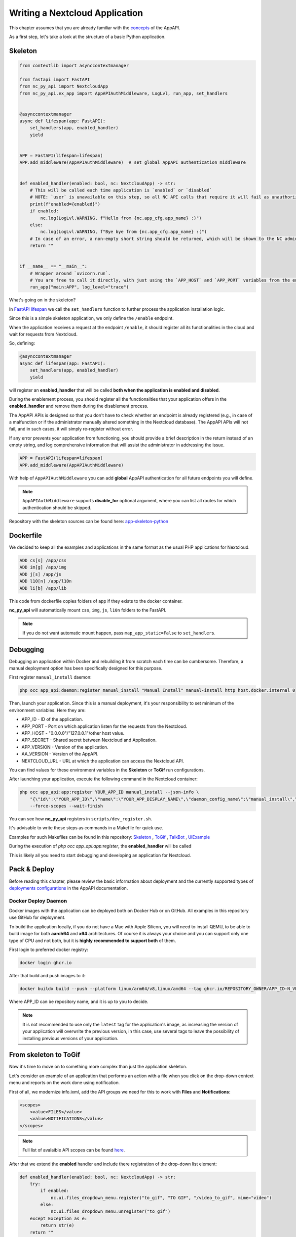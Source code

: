 Writing a Nextcloud Application
===============================

This chapter assumes that you are already familiar with the `concepts <https://cloud-py-api.github.io/app_api/Concepts.html>`_ of the AppAPI.

As a first step, let's take a look at the structure of a basic Python application.

Skeleton
--------

.. code-block:: python

    from contextlib import asynccontextmanager

    from fastapi import FastAPI
    from nc_py_api import NextcloudApp
    from nc_py_api.ex_app import AppAPIAuthMiddleware, LogLvl, run_app, set_handlers


    @asynccontextmanager
    async def lifespan(app: FastAPI):
        set_handlers(app, enabled_handler)
        yield


    APP = FastAPI(lifespan=lifespan)
    APP.add_middleware(AppAPIAuthMiddleware)  # set global AppAPI authentication middleware


    def enabled_handler(enabled: bool, nc: NextcloudApp) -> str:
        # This will be called each time application is `enabled` or `disabled`
        # NOTE: `user` is unavailable on this step, so all NC API calls that require it will fail as unauthorized.
        print(f"enabled={enabled}")
        if enabled:
            nc.log(LogLvl.WARNING, f"Hello from {nc.app_cfg.app_name} :)")
        else:
            nc.log(LogLvl.WARNING, f"Bye bye from {nc.app_cfg.app_name} :(")
        # In case of an error, a non-empty short string should be returned, which will be shown to the NC administrator.
        return ""


    if __name__ == "__main__":
        # Wrapper around `uvicorn.run`.
        # You are free to call it directly, with just using the `APP_HOST` and `APP_PORT` variables from the environment.
        run_app("main:APP", log_level="trace")

What's going on in the skeleton?

In `FastAPI lifespan <https://fastapi.tiangolo.com/advanced/events/?h=lifespan#lifespan>`_ we call the ``set_handlers`` function to further process the application installation logic.

Since this is a simple skeleton application, we only define the ``/enable`` endpoint.

When the application receives a request at the endpoint ``/enable``,
it should register all its functionalities in the cloud and wait for requests from Nextcloud.

So, defining:

.. code-block:: python

    @asynccontextmanager
    async def lifespan(app: FastAPI):
        set_handlers(app, enabled_handler)
        yield

will register an **enabled_handler** that will be called **both when the application is enabled and disabled**.

During the enablement process, you should register all the functionalities that your application offers
in the **enabled_handler** and remove them during the disablement process.

The AppAPI APIs is designed so that you don't have to check whether an endpoint is already registered
(e.g., in case of a malfunction or if the administrator manually altered something in the Nextcloud database).
The AppAPI APIs will not fail, and in such cases, it will simply re-register without error.

If any error prevents your application from functioning, you should provide a brief description in the return instead
of an empty string, and log comprehensive information that will assist the administrator in addressing the issue.

.. code-block:: python

    APP = FastAPI(lifespan=lifespan)
    APP.add_middleware(AppAPIAuthMiddleware)

With help of ``AppAPIAuthMiddleware`` you can add **global** AppAPI authentication for all future endpoints you will define.

.. note:: ``AppAPIAuthMiddleware`` supports **disable_for** optional argument, where you can list all routes for which authentication should be skipped.

Repository with the skeleton sources can be found here: `app-skeleton-python <https://github.com/cloud-py-api/app-skeleton-python>`_

Dockerfile
----------

We decided to keep all the examples and applications in the same format as the usual PHP applications for Nextcloud.

.. code-block::

    ADD cs[s] /app/css
    ADD im[g] /app/img
    ADD j[s] /app/js
    ADD l10[n] /app/l10n
    ADD li[b] /app/lib

This code from dockerfile copies folders of app if they exists to the docker container.

**nc_py_api** will automatically mount ``css``, ``img``, ``js``, ``l10n`` folders to the FastAPI.

.. note:: If you do not want automatic mount happen, pass ``map_app_static=False`` to ``set_handlers``.

Debugging
---------

Debugging an application within Docker and rebuilding it from scratch each time can be cumbersome.
Therefore, a manual deployment option has been specifically designed for this purpose.

First register ``manual_install`` daemon:

.. code-block:: shell

    php occ app_api:daemon:register manual_install "Manual Install" manual-install http host.docker.internal 0

Then, launch your application. Since this is a manual deployment, it's your responsibility to set minimum of the environment variables.
Here they are:

* APP_ID - ID of the application.
* APP_PORT - Port on which application listen for the requests from the Nextcloud.
* APP_HOST - "0.0.0.0"/"127.0.0.1"/other host value.
* APP_SECRET - Shared secret between Nextcloud and Application.
* APP_VERSION - Version of the application.
* AA_VERSION - Version of the AppAPI.
* NEXTCLOUD_URL - URL at which the application can access the Nextcloud API.

You can find values for these environment variables in the **Skeleton** or **ToGif** run configurations.

After launching your application, execute the following command in the Nextcloud container:

.. code-block:: shell

    php occ app_api:app:register YOUR_APP_ID manual_install --json-info \
        "{\"id\":\"YOUR_APP_ID\",\"name\":\"YOUR_APP_DISPLAY_NAME\",\"daemon_config_name\":\"manual_install\",\"version\":\"YOU_APP_VERSION\",\"secret\":\"YOUR_APP_SECRET\",\"scopes\":[\"ALL\"],\"port\":SELECTED_PORT,\"system\":0}" \
        --force-scopes --wait-finish

You can see how **nc_py_api** registers in ``scripts/dev_register.sh``.

It's advisable to write these steps as commands in a Makefile for quick use.

Examples for such Makefiles can be found in this repository:
`Skeleton <https://github.com/cloud-py-api/nc_py_api/blob/main/examples/as_app/skeleton/Makefile>`_ ,
`ToGif <https://github.com/cloud-py-api/nc_py_api/blob/main/examples/as_app/to_gif/Makefile>`_ ,
`TalkBot <https://github.com/cloud-py-api/talk_bot_ai_example/blob/main/Makefile>`_ ,
`UiExample <https://github.com/cloud-py-api/ui_example/blob/main/Makefile>`_

During the execution of `php occ app_api:app:register`, the **enabled_handler** will be called

This is likely all you need to start debugging and developing an application for Nextcloud.

Pack & Deploy
-------------

Before reading this chapter, please review the basic information about deployment
and the currently supported types of
`deployments configurations <https://cloud-py-api.github.io/app_api/DeployConfigurations.html>`_ in the AppAPI documentation.

Docker Deploy Daemon
""""""""""""""""""""

Docker images with the application can be deployed both on Docker Hub or on GitHub.
All examples in this repository use GitHub for deployment.

To build the application locally, if you do not have a Mac with Apple Silicon, you will need to install QEMU, to be able
to build image for both **aarch64** and **x64** architectures. Of course it is always your choice and you can support only one type
of CPU and not both, but it is **highly recommended to support both** of them.

First login to preferred docker registry:

.. code-block:: shell

    docker login ghcr.io

After that build and push images to it:

.. code-block:: shell

    docker buildx build --push --platform linux/arm64/v8,linux/amd64 --tag ghcr.io/REPOSITORY_OWNER/APP_ID:N_VERSION .

Where APP_ID can be repository name, and it is up to you to decide.

.. note:: It is not recommended to use only the ``latest`` tag for the application's image, as increasing the version
    of your application will overwrite the previous version, in this case, use several tags to leave the possibility
    of installing previous versions of your application.

From skeleton to ToGif
----------------------

Now it's time to move on to something more complex than just the application skeleton.

Let's consider an example of an application that performs an action with a file when
you click on the drop-down context menu and reports on the work done using notification.

First of all, we modernize info.ixml, add the API groups we need for this to work with **Files** and **Notifications**:

.. code-block:: xml

    <scopes>
        <value>FILES</value>
        <value>NOTIFICATIONS</value>
    </scopes>

.. note:: Full list of avalaible API scopes can be found `here <https://cloud-py-api.github.io/app_api/tech_details/ApiScopes.html>`_.

After that we extend the **enabled** handler and include there registration of the drop-down list element:

.. code-block:: python

    def enabled_handler(enabled: bool, nc: NextcloudApp) -> str:
        try:
            if enabled:
                nc.ui.files_dropdown_menu.register("to_gif", "TO GIF", "/video_to_gif", mime="video")
            else:
                nc.ui.files_dropdown_menu.unregister("to_gif")
        except Exception as e:
            return str(e)
        return ""

After that, let's define the **"/video_to_gif"** endpoint that we had registered in previous step:

.. code-block:: python

    @APP.post("/video_to_gif")
    async def video_to_gif(
        file: UiFileActionHandlerInfo,
        background_tasks: BackgroundTasks,
    ):
        background_tasks.add_task(convert_video_to_gif, file.actionFile.to_fs_node(), nc)
        return Response()

We see two parameters ``file`` and ``BackgroundTasks``, let's start with the last one, with **BackgroundTasks**:

FastAPI `BackgroundTasks <https://fastapi.tiangolo.com/tutorial/background-tasks/?h=backgroundtasks#background-tasks>`_ documentation.

Since in most cases, the tasks that the application will perform will depend either on additional network calls or
heavy calculations and we cannot guarantee a fast completion time, it is recommended to always try to return
an empty response (which will be a status of 200) and in the background already slowly perform operations.

The last parameter is a structure describing the action and the file on which it needs to be performed,
which is passed by the AppAPI when clicking on the drop-down context menu of the file.

We use the built method :py:meth:`~nc_py_api.ex_app.ui.files_actions.UiActionFileInfo.to_fs_node` into the structure to convert it
into a standard :py:class:`~nc_py_api.files.FsNode` class that describes the file and pass the FsNode class instance to the background task.

In the **convert_video_to_gif** function, a standard conversion using ``OpenCV`` from a video file to a GIF image occurs,
and since this is not directly related to working with NextCloud, we will skip this for now.

**ToGif** example `full source <https://github.com/cloud-py-api/nc_py_api/blob/main/examples/as_app/to_gif/lib/main.py>`_ code.

Life wo AppAPIAuthMiddleware
----------------------------

If for some reason you do not want to use global AppAPI authentication **nc_py_api** provides a FastAPI Dependency for authentication your endpoints.

This is a modified endpoint from ``to_gif`` example:

.. code-block:: python

    @APP.post("/video_to_gif")
    async def video_to_gif(
        file: UiFileActionHandlerInfo,
        nc: Annotated[NextcloudApp, Depends(nc_app)],
        background_tasks: BackgroundTasks,
    ):
        background_tasks.add_task(convert_video_to_gif, file.actionFile.to_fs_node(), nc)
        return Response()


Here we see: **nc: Annotated[NextcloudApp, Depends(nc_app)]**

For those who already know how FastAPI works, everything should be clear by now,
and for those who have not, it is very important to understand that:

    It is a declaration of FastAPI `dependency <https://fastapi.tiangolo.com/tutorial/dependencies/#dependencies>`_ to be executed
    before the code of **video_to_gif** starts execution.

And this required dependency handles authentication and returns an instance of the :py:class:`~nc_py_api.nextcloud.NextcloudApp`
class that allows you to make requests to Nextcloud.

.. note:: NcPyAPI is clever enough to detect whether global authentication handler is enabled, and not perform authentication twice for performance reasons.

This chapter ends here, but the next topics are even more intriguing.
